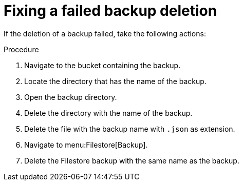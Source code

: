 :_mod-docs-content-type: PROCEDURE

[id="proc-gcp-deleting-backups-troubleshooting-playbook"]

= Fixing a failed backup deletion

If the deletion of a backup failed, take the following actions:

.Procedure
. Navigate to the bucket containing the backup.
. Locate the directory that has the name of the backup.
. Open the backup directory.
. Delete the directory with the name of the backup.
. Delete the file with the backup name with `.json` as extension.
. Navigate to menu:Filestore[Backup].
. Delete the Filestore backup with the same name as the backup.
